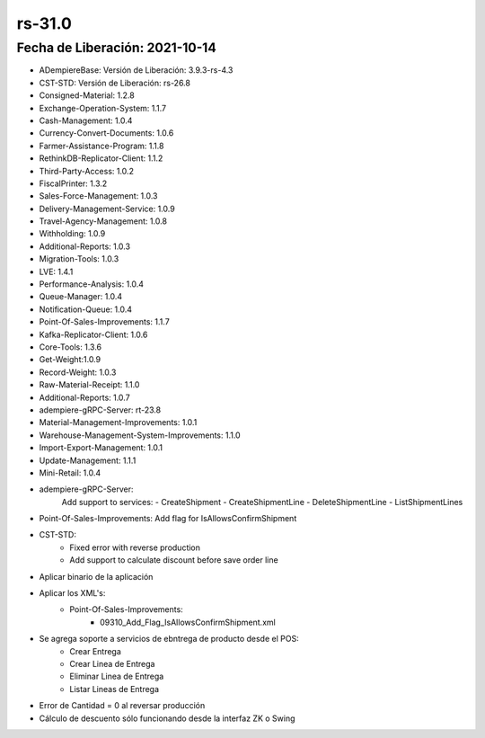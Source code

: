 .. _documento/versión-31-0:

**rs-31.0**
===========

**Fecha de Liberación:** 2021-10-14
-----------------------------------

.. data:: Soporte a Versiones:

- ADempiereBase: Versión de Liberación: 3.9.3-rs-4.3
- CST-STD: Versión de Liberación: rs-26.8
- Consigned-Material: 1.2.8
- Exchange-Operation-System: 1.1.7
- Cash-Management: 1.0.4
- Currency-Convert-Documents: 1.0.6
- Farmer-Assistance-Program: 1.1.8
- RethinkDB-Replicator-Client: 1.1.2
- Third-Party-Access: 1.0.2
- FiscalPrinter: 1.3.2
- Sales-Force-Management: 1.0.3
- Delivery-Management-Service: 1.0.9
- Travel-Agency-Management: 1.0.8
- Withholding: 1.0.9
- Additional-Reports: 1.0.3
- Migration-Tools: 1.0.3
- LVE: 1.4.1
- Performance-Analysis: 1.0.4
- Queue-Manager: 1.0.4
- Notification-Queue: 1.0.4
- Point-Of-Sales-Improvements: 1.1.7
- Kafka-Replicator-Client: 1.0.6
- Core-Tools: 1.3.6
- Get-Weight:1.0.9
- Record-Weight: 1.0.3
- Raw-Material-Receipt: 1.1.0
- Additional-Reports: 1.0.7
- adempiere-gRPC-Server: rt-23.8
- Material-Management-Improvements: 1.0.1
- Warehouse-Management-System-Improvements: 1.1.0
- Import-Export-Management: 1.0.1
- Update-Management: 1.1.1
- Mini-Retail: 1.0.4

.. data:: Detalle Técnico:
  
- adempiere-gRPC-Server:
    Add support to services:
    - CreateShipment
    - CreateShipmentLine
    - DeleteShipmentLine
    - ListShipmentLines

- Point-Of-Sales-Improvements: Add flag for IsAllowsConfirmShipment
- CST-STD:
    - Fixed error with reverse production
    - Add support to calculate discount before save order line

.. data:: Requerimientos:

- Aplicar binario de la aplicación
- Aplicar los XML's:
    - Point-Of-Sales-Improvements:
        - 09310_Add_Flag_IsAllowsConfirmShipment.xml

.. data:: Mejoras

- Se agrega soporte a servicios de ebntrega de producto desde el POS:
    - Crear Entrega
    - Crear Linea de Entrega
    - Eliminar Linea de Entrega
    - Listar Lineas de Entrega

.. data:: Correcciones

- Error de Cantidad = 0 al reversar producción
- Cálculo de descuento sólo funcionando desde la interfaz ZK o Swing